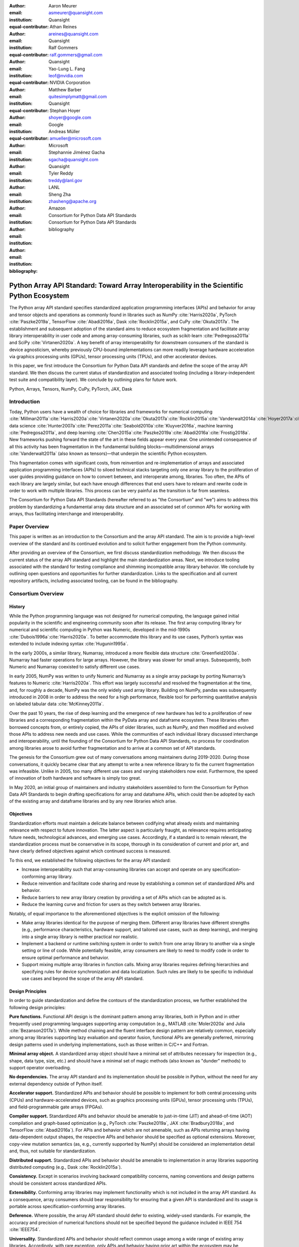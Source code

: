.. Make single backticks produce code
.. default-role:: code

:author: Aaron Meurer
:email: asmeurer@quansight.com
:institution: Quansight
:equal-contributor:

:author: Athan Reines
:email: areines@quansight.com
:institution: Quansight
:equal-contributor:

:author: Ralf Gommers
:email: ralf.gommers@gmail.com
:institution: Quansight
:equal-contributor:

:author: Yao-Lung L. Fang
:email: leof@nvidia.com
:institution: NVIDIA Corporation
:equal-contributor:

:author: Matthew Barber
:email: quitesimplymatt@gmail.com
:institution: Quansight
:equal-contributor:

:author: Stephan Hoyer
:email: shoyer@google.com
:institution: Google

:author: Andreas Müller
:email: amueller@microsoft.com
:institution: Microsoft

:author: Stephannie Jiménez Gacha
:email: sgacha@quansight.com
:institution: Quansight

:author: Tyler Reddy
:email: treddy@lanl.gov
:institution: LANL

:author: Sheng Zha
:email: zhasheng@apache.org
:institution: Amazon

:author: Consortium for Python Data API Standards
:email:
:institution: Consortium for Python Data API Standards

:bibliography: bibliography

.. Note: treat the Consortium as being equivalent to a PI (i.e., list it last without explicit equal contribution)

===========================================================================================
Python Array API Standard: Toward Array Interoperability in the Scientific Python Ecosystem
===========================================================================================

.. TODO: Does the abstract have a word or character limit?

.. class:: abstract

   The Python array API standard specifies standardized application programming
   interfaces (APIs) and behavior for array and tensor objects and operations
   as commonly found in libraries such as NumPy :cite:`Harris2020a`, PyTorch
   :cite:`Paszke2019a`, TensorFlow :cite:`Abadi2016a`, Dask :cite:`Rocklin2015a`,
   and CuPy :cite:`Okuta2017a`. The establishment and subsequent adoption of the
   standard aims to reduce ecosystem fragmentation and facilitate array library
   interoperability in user code and among array-consuming libraries, such as
   scikit-learn :cite:`Pedregosa2011a` and SciPy :cite:`Virtanen2020a`. A key
   benefit of array interoperability for downstream consumers of the standard is
   device agnosticism, whereby previously CPU-bound implementations can more
   readily leverage hardware acceleration via graphics processing units (GPUs),
   tensor processing units (TPUs), and other accelerator devices.

   In this paper, we first introduce the Consortium for Python Data API
   standards and define the scope of the array API standard. We then discuss
   the current status of standardization and associated tooling (including a
   library-independent test suite and compatibility layer). We conclude by outlining
   plans for future work.

.. class:: keywords

   Python, Arrays, Tensors, NumPy, CuPy, PyTorch, JAX, Dask

Introduction
============

Today, Python users have a wealth of choice for libraries and frameworks for
numerical computing :cite:`Millman2011a`:cite:`Harris2020a`:cite:`Virtanen2020a`:cite:`Okuta2017a`:cite:`Rocklin2015a`:cite:`Vanderwalt2014a`:cite:`Hoyer2017a`:cite:`Abbasi2018a`,
data science :cite:`Hunter2007a`:cite:`Perez2011a`:cite:`Seabold2010a`:cite:`Kluyver2016a`,
machine learning :cite:`Pedregosa2011a`, and deep learning :cite:`Chen2015a`:cite:`Paszke2019a`:cite:`Abadi2016a`:cite:`Frostig2018a`.
New frameworks pushing forward the state of the art in these fields appear every
year. One unintended consequence of all this activity has been fragmentation in
the fundamental building blocks—multidimensional arrays :cite:`Vanderwalt2011a`
(also known as tensors)—that underpin the scientific Python ecosystem.

This fragmentation comes with significant costs, from reinvention and re-implementation
of arrays and associated application programming interfaces (APIs) to siloed
technical stacks targeting only one array library to the proliferation of user
guides providing guidance on how to convert between, and interoperate among,
libraries. Too often, the APIs of each library are largely similar, but each
have enough differences that end users have to relearn and rewrite code in
order to work with multiple libraries. This process can be very painful as the
transition is far from seamless.

The Consortium for Python Data API Standards (hereafter referred to as "the
Consortium" and "we") aims to address this problem by standardizing a
fundamental array data structure and an associated set of common APIs for
working with arrays, thus facilitating interchange and interoperability.

Paper Overview
==============

This paper is written as an introduction to the Consortium and the array API
standard. The aim is to provide a high-level overview of the standard and its
continued evolution and to solicit further engagement from the Python
community.

After providing an overview of the Consortium, we first discuss standardization
methodology. We then discuss the current status of the array API standard and
highlight the main standardization areas. Next, we introduce tooling
associated with the standard for testing compliance and shimming incompatible
array library behavior. We conclude by outlining open questions and
opportunities for further standardization. Links to the specification and all
current repository artifacts, including associated tooling, can be found in the
bibliography.

Consortium Overview
===================

History
-------

While the Python programming language was not designed for numerical computing,
the language gained initial popularity in the scientific and engineering
community soon after its release. The first array computing library for
numerical and scientific computing in Python was Numeric, developed in the mid-1990s :cite:`Dubois1996a`:cite:`Harris2020a`.
To better accommodate this library and its use cases, Python’s syntax was
extended to include indexing syntax :cite:`Hugunin1995a`.

In the early 2000s, a similar library, Numarray, introduced a more flexible
data structure :cite:`Greenfield2003a`. Numarray had faster operations for large
arrays. However, the library was slower for small arrays. Subsequently, both
Numeric and Numarray coexisted to satisfy different use cases.

In early 2005, NumPy was written to unify Numeric and Numarray as a single
array package by porting Numarray’s features to Numeric :cite:`Harris2020a`. This
effort was largely successful and resolved the fragmentation at the time, and,
for roughly a decade, NumPy was the only widely used array library. Building on
NumPy, pandas was subsequently introduced in 2008 in order to address the need
for a high performance, flexible tool for performing quantitative analysis on
labeled tabular data :cite:`McKinney2011a`.

Over the past 10 years, the rise of deep learning and the emergence of new
hardware has led to a proliferation of new libraries and a corresponding
fragmentation within the PyData array and dataframe ecosystem. These libraries
often borrowed concepts from, or entirely copied, the APIs of older libraries,
such as NumPy, and then modified and evolved those APIs to address new needs
and use cases. While the communities of each individual library discussed
interchange and interoperability, until the founding of the Consortium for
Python Data API Standards, no process for coordination among libraries arose to
avoid further fragmentation and to arrive at a common set of API standards.

The genesis for the Consortium grew out of many conversations among maintainers
during 2019-2020. During those conversations, it quickly became clear that any
attempt to write a new reference library to fix the current fragmentation was
infeasible. Unlike in 2005, too many different use cases and varying
stakeholders now exist. Furthermore, the speed of innovation of both hardware
and software is simply too great.

In May 2020, an initial group of maintainers and industry stakeholders assembled
to form the Consortium for Python Data API Standards to begin drafting
specifications for array and dataframe APIs, which could then be adopted by each
of the existing array and dataframe libraries and by any new libraries which arise.

Objectives
----------

Standardization efforts must maintain a delicate balance between codifying what
already exists and maintaining relevance with respect to future innovation. The
latter aspect is particularly fraught, as relevance requires anticipating
future needs, technological advances, and emerging use cases. Accordingly, if a
standard is to remain relevant, the standardization process must be
conservative in its scope, thorough in its consideration of current and prior
art, and have clearly defined objectives against which continued success is
measured.

To this end, we established the following objectives for the array API standard:

- Increase interoperability such that array-consuming libraries can accept and
  operate on any specification-conforming array library.

- Reduce reinvention and facilitate code sharing and reuse by establishing a
  common set of standardized APIs and behavior.

- Reduce barriers to new array library creation by providing a set of APIs which
  can be adopted as is.

- Reduce the learning curve and friction for users as they switch between array
  libraries.

Notably, of equal importance to the aforementioned objectives is the explicit
omission of the following:

- Make array libraries identical for the purpose of merging them. Different array
  libraries have different strengths (e.g., performance characteristics, hardware
  support, and tailored use cases, such as deep learning), and merging into a
  single array library is neither practical nor realistic.

- Implement a backend or runtime switching system in order to switch from
  one array library to another via a single setting or line of code. While
  potentially feasible, array consumers are likely to need to modify code in
  order to ensure optimal performance and behavior.

- Support mixing multiple array libraries in function calls. Mixing array
  libraries requires defining hierarchies and specifying rules for device
  synchronization and data localization. Such rules are likely to be specific to
  individual use cases and beyond the scope of the array API standard.

Design Principles
-----------------

In order to guide standardization and define the contours of the standardization
process, we further established the following design principles:

**Pure functions.** Functional API design is the dominant pattern among array
libraries, both in Python and in other frequently used programming languages
supporting array computation (e.g., MATLAB :cite:`Moler2020a` and Julia :cite:`Bezanson2017a`).
While method chaining and the fluent interface design pattern are relatively
common, especially among array libraries supporting lazy evaluation and
operator fusion, functional APIs are generally preferred, mirroring design
patterns used in underlying implementations, such as those written in C/C++
and Fortran.

**Minimal array object.** A standardized array object should have a minimal set
of attributes necessary for inspection (e.g., shape, data type, size, etc.)
and should have a minimal set of magic methods (also known as "dunder" methods) to
support operator overloading.

**No dependencies.** The array API standard and its implementation should be
possible in Python, without the need for any external dependency outside
of Python itself.

**Accelerator support.** Standardized APIs and behavior should be possible to
implement for both central processing units (CPUs) and hardware-accelerated
devices, such as graphics processing units (GPUs), tensor processing units (TPUs),
and field-programmable gate arrays (FPGAs).

**Compiler support.** Standardized APIs and behavior should be amenable to
just-in-time (JIT) and ahead-of-time (AOT) compilation and graph-based
optimization (e.g., PyTorch :cite:`Paszke2019a`, JAX :cite:`Bradbury2018a`, and
TensorFlow :cite:`Abadi2016a`). For APIs and behavior which are not amenable,
such as APIs returning arrays having data-dependent output shapes, the
respective APIs and behavior should be specified as optional extensions.
Moreover, copy-view mutation semantics (as, e.g., currently supported by NumPy)
should be considered an implementation detail and, thus, not suitable for
standardization.

**Distributed support.** Standardized APIs and behavior should be amenable to
implementation in array libraries supporting distributed computing (e.g., Dask :cite:`Rocklin2015a`).

**Consistency.** Except in scenarios involving backward compatibility concerns,
naming conventions and design patterns should be consistent across
standardized APIs.

**Extensibility.** Conforming array libraries may implement functionality which
is not included in the array API standard. As a consequence, array consumers
should bear responsibility for ensuring that a given API is standardized and its
usage is portable across specification-conforming array libraries.

**Deference.** Where possible, the array API standard should defer to existing,
widely-used standards. For example, the accuracy and precision of numerical
functions should not be specified beyond the guidance included in IEEE 754 :cite:`IEEE754`.

**Universality.** Standardized APIs and behavior should reflect common usage
among a wide range of existing array libraries. Accordingly, with rare
exception, only APIs and behavior having prior art within the ecosystem may
be considered candidates for standardization.


Methods
=======

A foundational step in technical standardization is articulating a subset of
established practices and defining those practices in unambiguous terms. To
this end, the standardization process must approach the problem from two
directions: design and usage.

The former direction seeks to understand both current implementation design
(e.g., APIs, names, signatures, classes, and objects) and semantics (calling
conventions and behavior). The latter direction seeks to quantify API consumers
(e.g., who are the downstream users of a given API?), usage frequency (e.g.,
how often is an API consumed?), and consumption patterns (e.g., which optional
arguments are provided and in what context?). By analyzing both design and
usage, we sought to ground the standardization process and specification
decisions in empirical data and analysis.

Design
------

To understand API design of array libraries within the scientific Python ecosystem, we first identified
a representative sample of commonly used Python array libraries. The sample
included the following libraries: NumPy, Dask Array, CuPy, MXNet, JAX,
TensorFlow, and PyTorch. Next, we extracted public APIs for each library by
analyzing module exports and scraping public web documentation. As an example
of extracted API data, consider the following APIs for computing the arithmetic
mean.

.. TODO (athan): line wrapping makes this block harder to grok, especially when inferring common kwargs; consider an alternative presentation

.. code:: python

   numpy.mean(a, axis=None, dtype=None, out=None,
       keepdims=<no value>)
   cupy.mean(a, axis=None, dtype=None, out=None,
       keepdims=False)
   dask.array.mean(a, axis=None, dtype=None, out=None,
       keepdims=False, split_every=None)
   jax.numpy.mean(a, axis=None, dtype=None, out=None,
       keepdims=False)
   mxnet.np.mean(a, axis=None, dtype=None, out=None,
       keepdims=False)
   tf.math.reduce_mean(input_tensor, axis=None,
       keepdims=False, name=None)
   torch.mean(input, dim, keepdim=False, out=None)

We then standardized the representation of the extracted public API data for
subsequent analysis and joined individual table data using NumPy as our
reference relation. From the unified representation, we determined
commonalities and differences by analyzing the intersection, and its
complement, of available APIs across each array library. From the intersection,
we derived a subset of common APIs suitable for standardization based on
prevalence and ease of implementation. The common API subset included function
names, method names, attribute names, and positional and keyword arguments. As
an example of a derived API, consider the common API for computing the
arithmetic mean:

.. code:: python

   mean(a, axis=None, keepdims=False)

To assist in determining standardization prioritization, we leveraged usage
data (discussed below) to confirm API need and to inform naming conventions,
supported data types, and optional arguments. We have summarized findings and
published tooling :cite:`Consortium2022c` for additional analysis and exploration,
including Jupyter notebooks :cite:`Kluyver2016a`, as public artifacts available
on GitHub.

Usage
-----

To understand usage patterns of array libraries within the scientific Python ecosystem, we first
identified a representative sample of commonly used Python libraries
("downstream libraries") which consume the sample of array libraries identified
during design analysis. The sample of downstream libraries included the
following libraries: SciPy :cite:`Virtanen2020a`, pandas :cite:`McKinney2011a`,
Matplotlib :cite:`Hunter2007a`, xarray :cite:`Hoyer2017a`, scikit-learn :cite:`Pedregosa2011a`,
and scikit-image :cite:`Vanderwalt2014a`, among others. Next, we instrumented
downstream libraries in order to record Python array API calls :cite:`Consortium2020a`.
After instrumentation, we collected stack traces while running downstream
library test suites. We subsequently transformed trace data into structured
JSON for subsequent analysis. From the structured data, we generated empirical
APIs based on provided arguments and associated data types, noting which
downstream library called which empirical API and at what frequency. We then
derived a single inferred API which unifies the individual empirical API
calling semantics. We organized the API results in human-readable form as type
definition files and compared the inferred API to the publicly documented APIs
obtained during design analysis.

The following is an example inferred API for `numpy.arange`, with the docstring
indicating the number of lines of code which invoked the function for each
downstream library when running downstream library test suites.

.. code:: python

   def arange(
     _0: object,
     /,
     *_args: object,
     dtype: Union[type, str, numpy.dtype, None] = ...,
     step: Union[int, float] = ...,
     stop: int = ...,
   ):
     """
     usage.dask: 347
     usage.matplotlib: 359
     usage.pandas: 894
     usage.sample-usage: 4
     usage.scipy: 1173
     usage.skimage: 174
     usage.sklearn: 373
     usage.xarray: 666
     ...
     """
     ...

As a final step, we ranked each API in the common API subset obtained during
design analysis according to relative usage using the Dowdall positional voting
system :cite:`Fraenkel2014a` (a variant of the Borda count :cite:`Emerson2013a`
which favors candidate APIs having high relative usage). From the rankings, we
assigned standardization priorities, with higher ranking APIs taking precedence
over lower ranking APIs, and extended the analysis to aggregated API categories
(e.g., array creation, manipulation, statistics, etc.). All source code, usage
data, and analysis are available as public artifacts on GitHub :cite:`Consortium2020a`:cite:`Consortium2022c`.

.. TODO (athan): consider a figure showing the top 10 common API ranks (see Jupyter notebook for array API comparison).

Array API Standard
==================

.. Automatic figure references won't work because they require Sphinx.
.. _Figure 1:
.. figure:: assets/array_object.pdf
   :align: center
   :figclass: wt
   :scale: 90%

   The array data structure and fundamental concepts. **a)** An array data
   structure and its associated metadata fields. **b)** Indexing an array.
   Indexing operations may access individual elements or sub-arrays. Applying a
   boolean mask is an optional indexing extension and may not be supported by
   all conforming libraries. **c)** Vectorization obviates the need for
   explicit looping in user code by applying operations to multiple array
   elements. **d)** Broadcasting enables efficient computation by implicitly
   expanding the dimensions of array operands to equal sizes. **e)** Reduction
   operations act along one or more axes. In the example, summation along a
   single axis produces a vector, while summation along two axes produces a
   zero-dimensional array containing the sum of all array elements.

The Python array API standard specifies standardized APIs and behaviors for
array and tensor objects and operations. The scope of the standard includes
defining, but is not limited to, the following: 1) a minimal array object; 2)
semantics governing array interaction, including type promotion and
broadcasting; 3) an interchange protocol for converting array objects
originating from different array libraries; 4) a set of required array-aware
functions; and 5) optional extensions for specialized APIs and array behavior.
We discuss each of these standardization areas in turn.

Array Object
------------

An array object is a data structure for efficiently storing and accessing
multidimensional arrays :cite:`Vanderwalt2011a`. Within the context of the
array API standard, the data structure is opaque—libraries may or may not grant
direct access to raw memory—and includes metadata for interpreting the
underlying data, notably 'data type', 'shape', and 'device' (Fig. 1a).

An array data type ("dtype") describes how to interpret a single array element
(e.g., integer, real- or complex-valued floating-point, boolean, or other). A
conforming array object has a single data type. To facilitate interoperability,
conforming libraries must support and provide a minimal set of data type
objects (e.g., `int8`, `int16`, `int32`, `float32`, and `float64`).

An array shape specifies the number of elements along each array axis (also
referred to as "dimension"). The number of axes corresponds to the
dimensionality (or "rank") of an array. For example, the shape `(10,)`
corresponds to a one-dimensional array containing 10 elements. The shape
`(3, 5)` corresponds to a two-dimensional array whose inner dimension contains
five elements and whose outer dimension contains three elements. The shape `()`
corresponds to a zero-dimensional array containing a single element.

An array device specifies the location of array memory allocation. A conforming
array object is assigned to a single logical device. To support array libraries
supporting execution on different device types (e.g., CPUs, GPUs, TPUs, etc.),
conforming libraries must provide standardized device APIs in order to
coordinate execution location. In the following example, we use standardized
device APIs to ensure execution occurs on a specific device.

.. code:: python

   def some_function(x, y):
       # Retrieve a specification-compliant namespace:
       xp = x.__array_namespace__()

       # Ensure execution occurs on the same device.
       # Determining which device has priority will be
       # specific to a given use case and library:
       if x.device != y.device:
           y = y.to_device(x.device)

       # Allocate a new array on the same device:
       z = xp.linspace(0, 2*xp.pi, 100, device=x.device)

       # Perform computation:
       return xp.sin(z) * x + y

To interact with array objects, one uses "indexing" to access sub-arrays and
individual elements, "operators" to perform logical and arithmetic operations
(e.g., :math:`+`, :math:`-`, :math:`\times`, :math:`\div`, and :math:`@`, and
array-aware functions (e.g., for linear algebra, statistical reductions, and
element-wise computation). Array indexing semantics extend built-in Python
sequence `__getitem__()` indexing semantics to support element access across
multiple dimensions (Fig. 1b). Indexing an array using a boolean array (also
known as "masking") is an optional standardized extension; however, masking is
not generally portable, as the result of a mask operation is data-dependent
and, thus, difficult for array libraries relying on static analysis for
graph-based optimization.

Array Interaction
-----------------

The Python array API standard further specifies rules governing expected
behavior when an operation involves two or more array operands. Two sets of
rules, in particular, warrant further attention: type promotion and
broadcasting.

For operations in which the data type of a resulting array object is resolved
from operand data types, the resolved data type must follow type promotion
semantics. Importantly, type promotion semantics are independent of array shape
or contained values (including when an operand is a zero-dimensional array).
For example, when adding one array having a `float32` data type to another
array having a `float64` data type, the data type of the resulting array should
be the promoted data type `float64`.

.. code:: python

   >>> x1 = xp.ones((2, 2), dtype=xp.float32)
   >>> x2 = xp.ones(x1.shape, dtype=xp.float64)
   >>> y = x1 + x2
   >>> y.dtype == xp.float64
   True

In addition to type promotion, the array API standard specifies rules governing
the automatic (and implicit) expansion of array dimensions to be of equal sizes
(Fig. 1d). Broadcasting confers two important advantages. First, broadcasting
facilities user ergonomics by encouraging users to avoid unnecessary copying of
array data. Second, implicit expansion enables more efficient computation
through vectorization, reduced memory consumption, and cache locality.

Interchange Protocol
--------------------

We expect that array library consumers will generally prefer to use a single
array "type" (e.g., a NumPy `ndarray`, PyTorch `Tensor`, or Dask `array`) and
will thus need a standardized mechanism for array object conversion. For
example, suppose a data visualization library prefers to use NumPy internally
but would like to extend API support to any conforming array object type. In
such a scenario, the library would benefit from a reliable mechanism for
accessing and reinterpreting the memory of externally provided array objects
without triggering potential performance cliffs due to unnecessary copying of
array data. To this end, the Python array API standard specifies an interchange
protocol describing the memory layout of a strided, n-dimensional array in an
implementation-independent manner.

The basis of the protocol is DLPack, an open in-memory structure for sharing
tensors among frameworks :cite:`DLPack2023a`. DLPack is a standalone protocol
with an ABI stable, header-only C implementation with cross hardware support.
The array API standard builds on DLPack by specifying Python APIs for array
object data interchange. Conforming array objects must support `__dlpack__` and
`__dlpack_device__` magic methods for accessing array data and querying the
array device. A standardized `from_dlpack` API calls these methods to
construct a new array object of the desired type using zero-copy semantics when
possible. The combination of DLPack and standardized Python APIs thus provides a
stable, widely adopted, and efficient means for array object interchange.

..    import torch

..    def some_function(x):
..        # Convert input arrays to Torch tensors:
..        if not isinstance(x, torch.Tensor):
..            x = torch.from_dlpack(x)

..        # Do stuff...

Array Functions
---------------

To complement the minimal array object, the Python array API standard specifies
a set of required array-aware functions for arithmetic, statistical, algebraic,
and general computation. Where applicable, required functions must support
vectorization (Fig. 1d), which obviates the need for explicit looping in user
code by applying operations to multiple array elements. Vectorized abstractions
confer two primary benefits: 1) implementation-dependent optimizations leading
to increased performance and 2) concise expression of mathematical operations.
As an example, one can express element-wise computation of *z*-scores in a
single line. 

.. code:: python

    def z_score(x):
        return (x-xp.mean(x)) / xp.stdev(x)

In addition to vectorized operations, the array API standard includes, but is
not limited to, functions for creating new arrays, with support for explicit
device allocation; reshaping and manipulating existing arrays; performing
statistical reductions across one, multiple, or all array axes (Fig. 1e); and
sorting array elements. Altogether, these APIs provide a robust and portable
foundation for higher-order array operations and general array computation.

Optional Extensions
-------------------

While a set of commonly used array-aware functions is sufficient for many
array computation use cases, additional, more specialized, functionality may be
warranted. For example, while most data visualization libraries are unlikely to
explicitly rely on APIs for computing Fourier transforms, signal analysis
libraries supporting spectral analysis of time series are likely to require
Fourier transform APIs. To accommodate specialized APIs, the Python array API
standard includes standardized optional extensions.

An extension is defined as a coherent set of standardized functionality which
is commonly implemented across many, but not all, array libraries. Due to
implementation difficulty (or impracticality), limited general applicability, a
desire to avoid significantly expanding API surface area beyond what is
essential, or some combination of the above, requiring conforming array
libraries to implement and maintain extended functionality beyond their target
domain is not desirable. Extensions provide a means for conforming array
libraries to opt-in to supporting standardized API subsets according to need
and target audience.

The linear algebra extension is one such extension. While scientific
computation relies heavily on linear algebra, implementing robust numerical
linear algebra routines is difficult and imposes a heavy burden on array
library authors. As a consequence, numerical array libraries have traditionally
relied on, linked against, and provided ergonomic abstractions over fundamental
linear algebra libraries, such as BLAS :cite:`Lawson1979a`:cite:`Dongarra1988a`:cite:`Dongarra1990a`
and LAPACK :cite:`Anderson1999a`. Over time, libraries catered to the
parameterization of BLAS and LAPACK, often exposing low-level implementation
details verbatim in their higher-level interfaces, even if the design choices
would be considered ill-advised by today's standards. While still important,
BLAS and LAPACK no longer hold a monopoly over linear algebra operations,
especially given the proliferation of devices and hardware on which operations
must be performed. Hardware heterogeneity and the emergence of alternative
linear algebra libraries subsequently led to a divergence in linear algebra
APIs across the SPE.

In recognition of this change, we sought to use the standardization process as
an opportunity to reduce interface complexity among linear algebra APIs by
inferring and codifying common design themes, thus standardizing more
consistent APIs. We established four key standardization design principles:

**Implementation agnosticism**: standardized APIs should eschew
parameterization (including keyword arguments) biased toward particular
implementations. Conservative parameterization should apply even to performance
optimization parameters afforded by certain hardware.

**Monomorphic return values**: in order to accommodate array libraries which
perform static analysis (e.g., graph-based optimization), standardized APIs
should avoid polymorphic returns values (e.g., returning an array or a tuple
depending on an optional keyword argument).

**Batching**: if an operation is defined in terms of matrices, then the
associated interface should support "batching" (i.e., the ability to perform
the operation over a stack of matrices).

**Orthogonality**: each standardized API should have clearly defined and delineated
functionality which has minimal overlap with the behavior afforded by other
standardized APIs.

The standardized linear algebra extension specifies a set of fundamental
array-aware linear algebra operations, including, but not limited to, matrix
inversion and eigenvalue, Cholesky, QR, and singular value decompositions.
Altogether, these APIs provide a portable foundation for numerical linear
algebra in image processing, machine learning, and other scientific computing
applications.

Test Suite
==========

To facilitate adoption of the Python array API standard by array libraries
within the SPE, we developed a test suite :cite:`Consortium2022b` to measure
specification compliance. The test suite covers all major aspects of the
specification, such as broadcasting, type promotion, function signatures,
special case handling, and expected return values.

Underpinning the test suite is Hypothesis, a Python library for creating unit
tests :cite:`MacIver2019a`. Hypothesis uses property-based testing, a technique
for generating arbitrary data satisfying provided specifications and asserting
the truth of some "property" that should be true for each input-output pair.
Property-based testing is particularly convenient when authoring compliance
tests, as the technique enables the direct translation of specification
guidance into test code.

The test suite is the first example known to these authors of a full-featured,
standalone Python test suite capable of running against multiple different
libraries. And, as part of our work, we upstreamed strategies to Hypothesis for
generating arbitrary arrays from any conforming array library, thus allowing
downstream array consumers to test against multiple array libraries and their
associated hardware devices.

Specification Status
====================

Two versions of the array API specification have been released, v2021.12 and
v2022.12. v2021.12 was the initial release with all important core array
functionality. The v2022.12 release added complex number support to all APIs
and the `fft` extension. A v2023 version is in the works, although no
significant changes are planned so far. In 2023, most of the work around the
array API has focused on implementation and adoption.

.. TODO (athan): add brief overviews regarding specification revisions and contents.

Implementation Status
=====================

.. _numpy.array_api:

Reference Implementation
------------------------

The experimental `numpy.array_api` submodule is a standalone, strict
implementation of the standard. It is not intended to be used by end users,
but rather by array consumer libraries to test that their array API usage is
portable.

The strictness of `numpy.array_api` means it will raise an exception for code
that is not portable, even if it would work in the base `numpy`. For example,
here we see that `numpy.array_api.sin(x)` fails for an integral array `x`,
because in the array API spec, `sin()` is only required to work with
floating-point arrays.

.. code:: pycon

   >>> import numpy.array_api as xp
   <stdin>:1: UserWarning: The numpy.array_api submodule
   is still experimental. See NEP 47.
   >>> x = xp.asarray([1, 2, 3])
   >>> xp.sin(x)
   Traceback (most recent call last):
   ...
   TypeError: Only floating-point dtypes are allowed in
   sin

In order to implement this strictness, `numpy.array_api` employs a separate
`Array` object, distinct from `np.ndarray`.

.. code:: python

   >>> a
   Array([1, 2, 3], dtype=int64)

This makes it difficult to use `numpy.array_api` alongside normal `numpy`. For
example, if a consumer library wanted to implement the array API for NumPy by
using `numpy.array_api`, they would have to first convert the user's input
`numpy.ndarray` to `numpy.array_api.Array`, perform the calculation, then
convert back. This is in conflict with the fundamental design of the array API
specification, which is for array libraries to implement the API and for array
consumers to use that API directly in a library agnostic way, without
converting between different array libraries.

As such, the `numpy.array_api` module is only useful as a testing library for
array consumers, to check that their code is portable. If code runs in
`numpy.array_api`, it should work in any conforming array API namespace.

.. _array-api-compat:

Compatibility Layer
-------------------

*TODO (athan): we don't need to go in the weeds here, listing API renames and each instance of incompatible behavior. We can focus on the problems the compat layer is intended to solve, at a high level, and how it helps downstream libraries, such as sklearn and SciPy. Main point is that this is a shim layer which allows standardization consumption to be independent of individual array library release schedules.*

As discussed above, `numpy.array_api` is not a suitable way for libraries to
use `numpy` in an array API compliant way. However, NumPy, as of 1.24, still
has many discrepancies from the array API. A few of the biggest ones are:

- NumPy uses value-based rules to determine data types resulting from arithmetic
  involving 0-dimensional arrays or scalars, which is prohibited by the
  standard.

- Several elementwise functions are renamed from NumPy. For example, NumPy has
  `arccos()`, etc., but the standard uses `acos()`.

- The spec contains some new functions that are not yet included in NumPy.
  These clean up some messy parts of the NumPy API. These include:

  *TODO: How complete do we need to be here?*

  - `np.unique` is replaced with four different `unique_*` functions so that
    they always have a consistent return type.

  - `np.transpose` is renamed to `permute_dims`.

  - `matrix_transpose` is a new function that only transposes the last two
    dimensions of an array.

  - `np.norm` is replaced with separate `matrix_norm` and `vector_norm`
    functions in the `linalg` extension.

  - `np.trace` operates on the first two axes of an array but the spec
    `linalg.trace` operates on the last two.

There are plans in NumPy 2.0 to fully adopt the spec, including changing the
above behaviors to be spec-compliant. But in order to facilitate adoption, a
new library `array-api-compat` has been written. `array-api-compat` is a
small, pure Python library with no hard dependencies that wraps array
libraries to make the spec complaint. Currently `NumPy`, `CuPy`, and `PyTorch`
are supported.

`array-api-compat` is to be used by array consumer libraries like SciPy or
scikit-learn. The primary usage is like

.. code:: python

   from array_api_compat import array_namespace

   def some_array_function(x, y):
       xp = array_api_compat.array_namespace(x, y)

       # Now use xp as the array library namespace
       return xp.mean(x, axis=0) + 2*xp.std(y, axis=0)

`array_namespace` is a wrapper around `x.__array_namespace__()`, except
whenever `x` is a NumPy, CuPy, or PyTorch array, it returns a wrapped module
that has functions that are array API compliant. Unlike `numpy.array_api`,
`array_api_compat` does not use separate wrapped array objects. So in the
above example, the if the input arrays are `np.ndarray`, the return array will
be a `np.ndarray`, even though `xp.mean` and `xp.std` are wrapped functions.

While the long-term goal is for array libraries to be completely array API
compliant, `array-api-compat` allows consumer libraries to use the array API
in the shorter term against libraries like NumPy, CuPy, and PyTorch that are
"nearly compliant".

`array-api-compat` has already been successfully used in scikit-learn's
`LinearDiscriminantAnalysis` API
(https://github.com/scikit-learn/scikit-learn/pull/22554).

Ecosystem Adoption
------------------

At the time of writing, NumPy and CuPy both have complete minimal
implementations as `numpy.array_api` and `cupy.array_api` (see `Reference
Implementation`_). The main namespaces for NumPy and CuPy are only partially
compliant. NumPy 2.0 is planned for release in late 2023 and will have full
array API compliance in the main namespace. CuPy, which generally follows
NumPy's API, will do the same. PyTorch has near full compliance in its main
namespace, with full adoption planned. For practical purposes the deviations
from the standard in the current versions of these libraries can be mitigated
by using the `Compatibility Layer`_, which wraps the functions from each
library to make them match the specification.

Other target libraries, including Dask, JAX, Tensorflow, and MXNet, do not yet
have array API support, except insomuch as they use the APIs in the standard
already. Support in these libraries is being discussed.

Discussion
==========

.. Automatic figure references won't work because they require Sphinx.
.. _Figure 2:
.. figure:: assets/timings.pdf
   :align: center
   :figclass: wt
   :scale: 46%

   Average timings for scikit-learn's `LinearDiscriminantAnalysis` `fit()` and
   `predict()` on a random classification with 400,000 samples and 300
   features, and `scipy.signal.welch()` on 50,000,000 data points. Times
   compare the averages from NumPy to Torch CPU, Torch GPU, and CuPy backends.
   The SciPy timings additionally compare a strictly portable implementation
   and an implementation with library-specific performance optimizations.
   Benchmarks were run on an Intel i9-9900K and NVIDIA RTX 2080.

*TODO (athan): discuss implementation implications for array-consuming libraries; namely, dunder array_namespace and dunder dlpack methods.*

- `x.__array_namespace__()` returns the corresponding array API compliant
  namespace for the array `x`. This solves the problem of how array consumer
  libraries determine which namespace to use for a given input. A function
  that accepts input `x` can call `xp = x.__array_namespace__()` at the top to
  get the corresponding array API namespace `xp`, whose functions are then
  used on `x` to compute the result, which will typically be another array
  from the `xp` library.

- `__dlpack__()` and `__dlpack_device__()` (see `Interchange Protocol`_).

*TODO (athan): show examples for how to use the above dunder methods.*

.. TODO (athan): reframe discussion below as "We worked with the maintainers of sklearn to assess the real-world performance impact of specification adoption."

As a motivating example, consider the `LinearDiscriminantAnalysis` class in
scikit-learn. This is a classifier whose code is written in pure Python
against NumPy. In scikit-learn pull request `#22554
<https://github.com/scikit-learn/scikit-learn/pull/22554>`__, the
`LinearDiscriminantAnalysis` code was updated to support the array API
standard. This pull request provides a useful example of what array consuming
libraries will typically require to update pure NumPy code to code that can
consume any array API compliant library.

The biggest takeaway from the pull request is that the majority of NumPy-like
code will remain unchanged, other than renaming `np` to `xp`. `xp` is defined
a the top of each function as `xp = array_namespace(X, y)`, where `X` and `y`
are the input arguments to the function and `array_namespace()` is a function
from the `array-api-compat`_ compatibility layer that returns the array
namespace corresponding to `X`.

However, some changes to the usage of NumPy were necessary. A `selection from
the pull request diff
<https://github.com/scikit-learn/scikit-learn/pull/22554/files#diff-088a77600941874d633e8dbe71804c94c3b9d336a73509e6d2db5b48065d1c8bR500-R516>`__
demonstrates the sorts of changes that were required:

.. Note: see scikit-learn commit 2710a9e7eefd2088ce35fd2fb6651d5f97e5ef8b

.. code:: diff

     Xc = []
     for idx, group in enumerate(self.classes_):
   -     Xg = X[y == group, :]
   -     Xc.append(Xg - self.means_[idx])
   +     Xg = X[y == group]
   +     Xc.append(Xg - self.means_[idx, :])

   - self.xbar_ = np.dot(self.priors_, self.means_)
   + self.xbar_ = self.priors_ @ self.means_

   - Xc = np.concatenate(Xc, axis=0)
   + Xc = xp.concat(Xc, axis=0)

     # 1) within (univariate) scaling by with classes
     #    std-dev
   - std = Xc.std(axis=0)
   + std = xp.std(Xc, axis=0)
     # avoid division by zero in normalization
     std[std == 0] = 1.0
   - fac = 1.0 / (n_samples - n_classes)
   + fac = xp.asarray(1.0 / (n_samples - n_classes))

     # 2) Within variance scaling
   - X = np.sqrt(fac) * (Xc / std)
   + X = xp.sqrt(fac) * (Xc / std)

This highlights the following types of changes that are needed to support the
array API:

**NumPy behavior for which only a subset is defined in the standard.** The
array indexing expressions `X[y == group, :]` and `self.means_[idx]` are
changed to `X[y == group]` and `self.means_[idx, :]`, respectively. This is
because the standard only guarantees support for boolean indexing when the
boolean index is the sole index, and multidimensional indexing only when all
axes are indexed.

**NumPy functions not included in the standard.** `dot()` is not included in
the standard, so must be replaced with `@` (it could also have been replaced
with `matmul()`).

**NumPy functions that are named differently in the standard.** Here
`np.concatenate()` must be replaced with `xp.concat()`.

**Using functions instead of methods.** `Xc.std()` must be replaced with
`xp.std(Xc)`, because the standard is designed around a functional API rather
than array methods.

**No array-likes.** The expression `fac = 1.0 / (n_samples - n_classes)` must
be wrapped with `asarray()`. This is because it is later passed to
`xp.sqrt()`, and the standard only requires functions to accept actual array
types as inputs.

Additional types of changes which are not demonstrated in the above example
includes **functionality that is not included in the standard at all.** This
will depend on the specific situation, but it will often be sufficient to add
a helper function to implement the desired behavior across common array
libraries. For example, the above scikit-learn pull request added a helper
function for `take()`, which was not yet included in the standard at the time
of its writing.

Another similar effort to rewrite code to support the array API is currently
taking place in the SciPy library. `A demo pull request
<https://github.com/tylerjereddy/scipy/pull/70>`__ translates the pure
Python/NumPy `scipy.signal.welch()` function to use the array API.

Both the scikit-learn and the SciPy changes were developed with the help of
the strict minimal `numpy.array_api`_ implementation. This was necessary
because the NumPy APIs used in the previous version of the code are not
strictly disallowed by the standard, but using them would not be portable. The
`numpy.array_api` implementation errors on any code that isn't explicitly
required by the specification. By running the `LinearDiscriminantAnalysis`
code against `numpy.array_api`, the scikit-learn developers were able to find
which parts of the code used NumPy functionality that is not part of the
standard.

The resulting code can now be run against any array API conforming library.
`Figure 2`_ shows the resulting speedups vs. NumPy for
`LinearDiscriminantAnalysis` and `scipy.signal.welch()` on Torch CPU, Torch
GPU (CUDA), and CuPy backends. GPU backends give a significant speedup, but
even Torch CPU can have up to 2x speedup over NumPy.

`Figure 2`_ additionally highlights an additional type of change, namely
**making use of library specific performance optimizations**. The SciPy
`welch()` implementation uses an optimization involving stride tricks. Stride
tricks have not been standardized in the array API since they are not
available in some libraries (e.g., JAX). NumPy, CuPy, and Torch allow setting
strides, but they do not use a uniform API to do so. An array API compatible
implementation can be used, but it is slower, so it is used only as a fallback
for libraries outside of NumPy, PyTorch, and CuPy. Indeed, it is significantly
slower than than even plain NumPy, with PyTorch CUDA taking 200 seconds to
compute the result that takes 7 seconds with NumPy. The optimized
implementation that uses stride tricks has more expected performance
characteristics, with PyTorch CUDA and CuPy giving a near 40x speedup over
NumPy. It is generally expected that many users of the array API may need to
maintain similar such backend array library-specific performance optimizations
to achieve the expected performance gains. This does imply a small extra
maintenance burden for these libraries, but it only applies to specific
scenarios not already covered by the array API where the performance benefits
outweigh the costs.

From an end user point of view, making use of the array API support in these
libraries is trivial: they simply pass in arrays from whichever array API
conforming library they wish to use, allocated on whichever device they want
toe computation to take place on. For example, a computation using
`LinearDiscriminantAnalysis` with PyTorch might look like

.. code:: python

   import sklearn
   import torch

   # Array API support in scikit-learn is experimental,
   # but this will not be needed in the future.
   sklearn.set_config(array_api_dispatch=True)

   lda = LinearDiscriminantAnalysis()

   # X and y are data provided by the end user
   X = torch.Tensor(..., device=...)
   y = torch.Tensor(..., device=...)

   # fitted is a torch Tensor. The computation is done
   # entirely with PyTorch functions on the same device
   # as X and y.
   fitted = lda.fit(X, y)

Future Work
===========

.. TODO (athan): rework based on open questions

The focus of the consortium for 2023 is on implementation and adoption.

NumPy 2.0, which is planned for release in late 2023, will have full array API
support. This will include several small breaking changes to bring NumPy
inline with the specification. This also includes, NEP 50, which fixes NumPy's
type promotion by removing all value-based casting. A NEP for full array API
specification support will be announced later this year.

SciPy 2.0, which is also being planned, and will include full support for the
array API across the different functions. For end users this means that they
can use CuPy arrays or PyTorch tensors instead of NumPy arrays in SciPy
functions, and they will just work as expected, performing the calculation
with the underlying array library and returning an array from the same
library.

Scikit-learn has implemented array API specification support in its
`LinearDiscriminantAnalysis` class and plans to add support to more functions.

Work is underway on an array API compliance website. (*TODO*)

There is a similar effort underway under the Data APIs Consortium umbrella to
standardize a library author-focused API for Python dataframe libraries. This
work will be discussed in a future paper and conference talk.

Conclusion
==========

*TODO*
